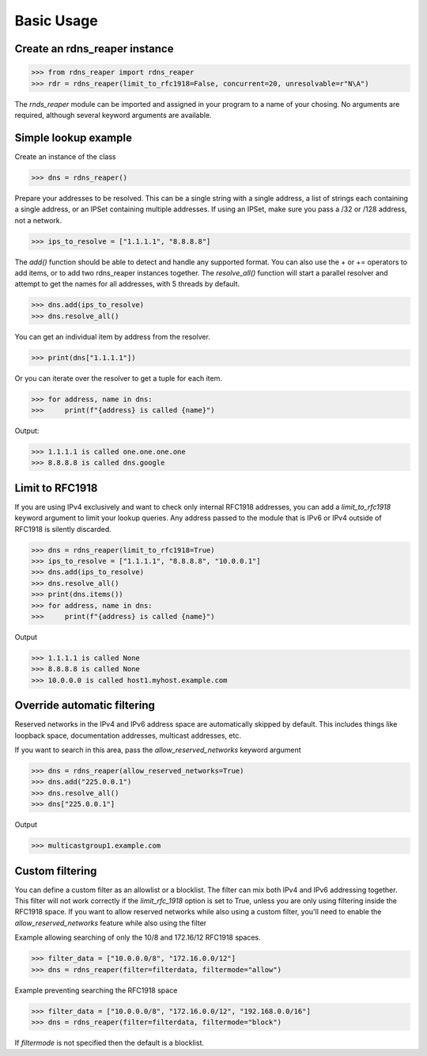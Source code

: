 ===========
Basic Usage
===========


Create an rdns_reaper instance
------------------------------

>>> from rdns_reaper import rdns_reaper
>>> rdr = rdns_reaper(limit_to_rfc1918=False, concurrent=20, unresolvable=r"N\A")

The `rnds_reaper` module can be imported and assigned in your program to a name of your chosing.  No arguments are required, although several keyword arguments are available.


Simple lookup example
---------------------

Create an instance of the class

>>> dns = rdns_reaper()

Prepare your addresses to be resolved.  This can be a single string with a single address, a list of strings each containing a single address, or an IPSet containing multiple addresses.  If using an IPSet, make sure you pass a /32 or /128 address, not a network.

>>> ips_to_resolve = ["1.1.1.1", "8.8.8.8"]

The `add()` function should be able to detect and handle any supported format.  You can also use the + or += operators to add items, or to add two rdns_reaper instances together.  The `resolve_all()` function will start a parallel resolver and attempt to get the names for all addresses, with 5 threads by default.

>>> dns.add(ips_to_resolve)
>>> dns.resolve_all()

You can get an individual item by address from the resolver.

>>> print(dns["1.1.1.1"])

Or you can iterate over the resolver to get a tuple for each item.

>>> for address, name in dns:
>>>     print(f"{address} is called {name}")

Output:

>>> 1.1.1.1 is called one.one.one.one
>>> 8.8.8.8 is called dns.google


Limit to RFC1918
----------------

If you are using IPv4 exclusively and want to check only internal RFC1918 addresses, you can add a `limit_to_rfc1918` keyword argument to limit your lookup queries.  Any address passed to the module that is IPv6 or IPv4 outside of RFC1918 is silently discarded.

>>> dns = rdns_reaper(limit_to_rfc1918=True)
>>> ips_to_resolve = ["1.1.1.1", "8.8.8.8", "10.0.0.1"]
>>> dns.add(ips_to_resolve)
>>> dns.resolve_all()
>>> print(dns.items())
>>> for address, name in dns:
>>>     print(f"{address} is called {name}")

Output

>>> 1.1.1.1 is called None
>>> 8.8.8.8 is called None
>>> 10.0.0.0 is called host1.myhost.example.com

Override automatic filtering
----------------------------

Reserved networks in the IPv4 and IPv6 address space are automatically skipped by default.  This includes things like loopback space, documentation addresses, multicast addresses, etc.

If you want to search in this area, pass the `allow_reserved_networks` keyword argument

>>> dns = rdns_reaper(allow_reserved_networks=True)
>>> dns.add("225.0.0.1")
>>> dns.resolve_all()
>>> dns["225.0.0.1"]

Output

>>> multicastgroup1.example.com


Custom filtering
----------------

You can define a custom filter as an allowlist or a blocklist.  The filter can mix both IPv4 and IPv6 addressing together.  This filter will not work correctly if the `limit_rfc_1918` option is set to True, unless you are only using filtering inside the RFC1918 space.  If you want to allow reserved networks while also using a custom filter, you'll need to enable the `allow_reserved_networks` feature while also using the filter

Example allowing searching of only the 10/8 and 172.16/12 RFC1918 spaces.

>>> filter_data = ["10.0.0.0/8", "172.16.0.0/12"]
>>> dns = rdns_reaper(filter=filterdata, filtermode="allow")

Example preventing searching the RFC1918 space

>>> filter_data = ["10.0.0.0/8", "172.16.0.0/12", "192.168.0.0/16"]
>>> dns = rdns_reaper(filter=filterdata, filtermode="block")

If `filtermode` is not specified then the default is a blocklist.